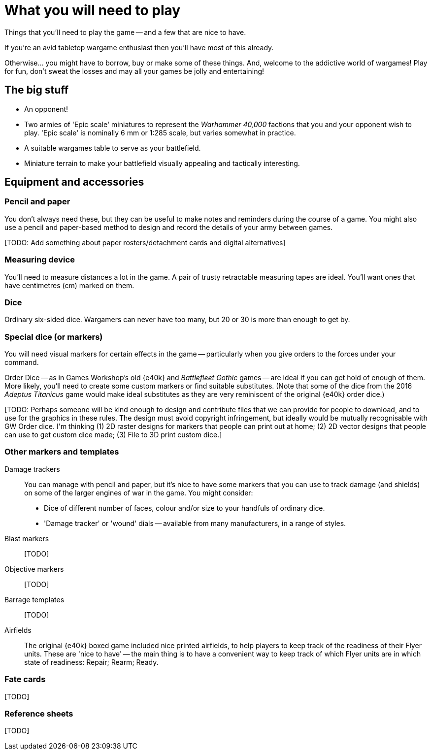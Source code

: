 = What you will need to play
:page-toclevels: 1

Things that you'll need to play the game -- and a few that are nice to have.

If you're an avid tabletop wargame enthusiast then you'll have most of this already.

Otherwise... you might have to borrow, buy or make some of these things.
And, welcome to the addictive world of wargames!
Play for fun, don't sweat the losses and may all your games be jolly and entertaining!

== The big stuff

* An opponent!
* Two armies of 'Epic scale' miniatures to represent the _Warhammer 40,000_ factions that you and your opponent wish to play.
'Epic scale' is nominally 6 mm or 1:285 scale, but varies somewhat in practice.
* A suitable wargames table to serve as your battlefield.
* Miniature terrain to make your battlefield visually appealing and tactically interesting.

== Equipment and accessories

=== Pencil and paper

You don't always need these, but they can be useful to make notes and reminders during the course of a game.
You might also use a pencil and paper-based method to design and record the details of your army between games.

+[TODO: Add something about paper rosters/detachment cards and digital alternatives]+

=== Measuring device

You'll need to measure distances a lot in the game.
A pair of trusty retractable measuring tapes are ideal.
You'll want ones that have centimetres (cm) marked on them. 

=== Dice

Ordinary six-sided dice.
Wargamers can never have too many, but 20 or 30 is more than enough to get by.

=== Special dice (or markers)

You will need visual markers for certain effects in the game -- particularly when you give orders to the forces under your command.

Order Dice -- as in Games Workshop's old {e40k} and _Battlefleet Gothic_ games -- are ideal if you can get hold of enough of them.
More likely, you'll need to create some custom markers or find suitable substitutes.
(Note that some of the dice from the 2016 _Adeptus Titanicus_ game would make ideal substitutes as they are very reminiscent of the original {e40k} order dice.)

+[TODO: Perhaps someone will be kind enough to design and contribute files that we can provide for people to download, and to use for the graphics in these rules.
The design must avoid copyright infringement, but ideally would be mutually recognisable with GW Order dice. I'm thinking (1) 2D raster designs for markers that people can print out at home; (2) 2D vector designs that people can use to get custom dice made; (3) File to 3D print custom dice.]+

=== Other markers and templates

Damage trackers::

You can manage with pencil and paper, but it's nice to have some markers that you can use to track damage (and shields) on some of the larger engines of war in the game.
You might consider:

* Dice of different number of faces, colour and/or size to your handfuls of ordinary dice.
* 'Damage tracker' or 'wound' dials -- available from many manufacturers, in a range of styles.

Blast markers::

+[TODO]+

Objective markers::

+[TODO]+

Barrage templates::

+[TODO]+

Airfields::

The original {e40k} boxed game included nice printed airfields, to help players to keep track of the readiness of their Flyer units.
These are 'nice to have' -- the main thing is to have a convenient way to keep track of which Flyer units are in which state of readiness: Repair; Rearm; Ready.

=== Fate cards

+[TODO]+

=== Reference sheets

+[TODO]+